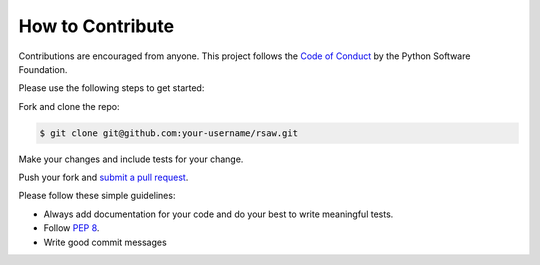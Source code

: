 How to Contribute
=================

Contributions are encouraged from anyone. This project follows the 
`Code of Conduct`_ by the Python Software Foundation.

Please use the following steps to get started:

Fork and clone the repo:

.. code:: bash

  $ git clone git@github.com:your-username/rsaw.git

Make your changes and include tests for your change.

Push your fork and `submit a pull request`_.

Please follow these simple guidelines:

- Always add documentation for your code and do your best to write meaningful tests.
- Follow `PEP 8`_.
- Write good commit messages

.. _Code of Conduct: https://www.python.org/psf/codeofconduct/
.. _PEP 8: https://www.python.org/dev/peps/pep-0008/
.. _submit a pull request:  https://github.com/jvoss/rsaw/compare/

